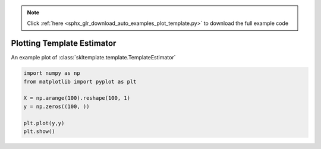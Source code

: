 .. note::
    :class: sphx-glr-download-link-note

    Click :ref:`here <sphx_glr_download_auto_examples_plot_template.py>` to download the full example code
.. rst-class:: sphx-glr-example-title

.. _sphx_glr_auto_examples_plot_template.py:


===========================
Plotting Template Estimator
===========================

An example plot of :class:`skltemplate.template.TemplateEstimator`



.. image:: /auto_examples/images/sphx_glr_plot_template_001.png
    :class: sphx-glr-single-img






.. code-block:: default

    import numpy as np
    from matplotlib import pyplot as plt

    X = np.arange(100).reshape(100, 1)
    y = np.zeros((100, ))

    plt.plot(y,y)
    plt.show()


.. rst-class:: sphx-glr-timing

   **Total running time of the script:** ( 0 minutes  0.108 seconds)


.. _sphx_glr_download_auto_examples_plot_template.py:


.. only :: html

 .. container:: sphx-glr-footer
    :class: sphx-glr-footer-example



  .. container:: sphx-glr-download

     :download:`Download Python source code: plot_template.py <plot_template.py>`



  .. container:: sphx-glr-download

     :download:`Download Jupyter notebook: plot_template.ipynb <plot_template.ipynb>`


.. only:: html

 .. rst-class:: sphx-glr-signature

    `Gallery generated by Sphinx-Gallery <https://sphinx-gallery.github.io>`_
